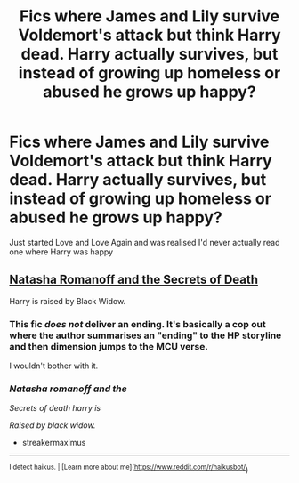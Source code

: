 #+TITLE: Fics where James and Lily survive Voldemort's attack but think Harry dead. Harry actually survives, but instead of growing up homeless or abused he grows up happy?

* Fics where James and Lily survive Voldemort's attack but think Harry dead. Harry actually survives, but instead of growing up homeless or abused he grows up happy?
:PROPERTIES:
:Author: LF74FF
:Score: 11
:DateUnix: 1597681847.0
:DateShort: 2020-Aug-17
:FlairText: Request
:END:
Just started Love and Love Again and was realised I'd never actually read one where Harry was happy


** [[https://archiveofourown.org/works/19286188/chapters/45869500][Natasha Romanoff and the Secrets of Death]]

Harry is raised by Black Widow.
:PROPERTIES:
:Author: streakermaximus
:Score: 1
:DateUnix: 1597723117.0
:DateShort: 2020-Aug-18
:END:

*** This fic /does not/ deliver an ending. It's basically a cop out where the author summarises an "ending" to the HP storyline and then dimension jumps to the MCU verse.

I wouldn't bother with it.
:PROPERTIES:
:Author: rohan62442
:Score: 3
:DateUnix: 1597736215.0
:DateShort: 2020-Aug-18
:END:


*** /Natasha romanoff and the/

/Secrets of death harry is/

/Raised by black widow./

- streakermaximus

--------------

^{I detect haikus. | [Learn more about me]([[https://www.reddit.com/r/haikusbot/]]})
:PROPERTIES:
:Author: haikusbot
:Score: -1
:DateUnix: 1597723134.0
:DateShort: 2020-Aug-18
:END:
